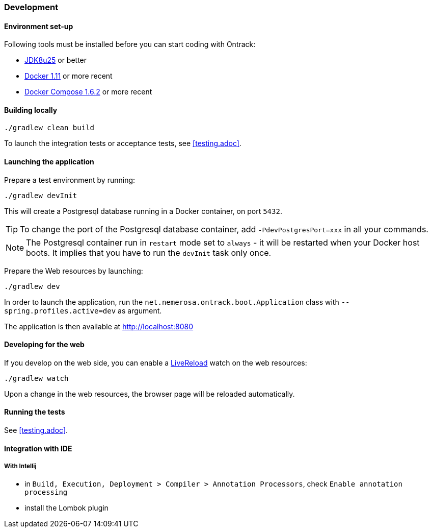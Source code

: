 === Development

==== Environment set-up

Following tools must be installed before you can start coding with Ontrack:

* https://www.oracle.com[JDK8u25] or better
* https://www.docker.com/[Docker 1.11] or more recent
* https://docs.docker.com/compose/[Docker Compose 1.6.2] or more recent

==== Building locally

[source,bash]
----
./gradlew clean build
----

To launch the integration tests or acceptance tests, see <<testing.adoc>>.

==== Launching the application

Prepare a test environment by running:

[source,bash]
----
./gradlew devInit
----

This will create a Postgresql database running in a Docker container, on port
`5432`.

TIP: To change the port of the Postgresql database container, add
`-PdevPostgresPort=xxx` in all your commands.

NOTE: The Postgresql container run in `restart` mode set to `always` - it will
be restarted when your Docker host boots. It implies that you have to run the
`devInit` task only once.

Prepare the Web resources by launching:

[source,bash]
----
./gradlew dev
----

In order to launch the application, run the
`net.nemerosa.ontrack.boot.Application` class with
`--spring.profiles.active=dev` as argument.

The application is then available at http://localhost:8080

==== Developing for the web

If you develop on the web side, you can enable a
http://livereload.com/[LiveReload] watch on the web resources:

[source,bash]
----
./gradlew watch
----

Upon a change in the web resources, the browser page will be reloaded automatically.

==== Running the tests

See <<testing.adoc>>.

==== Integration with IDE

===== With Intellij

* in `Build, Execution, Deployment > Compiler > Annotation Processors`, check `Enable annotation processing`
* install the Lombok plugin
